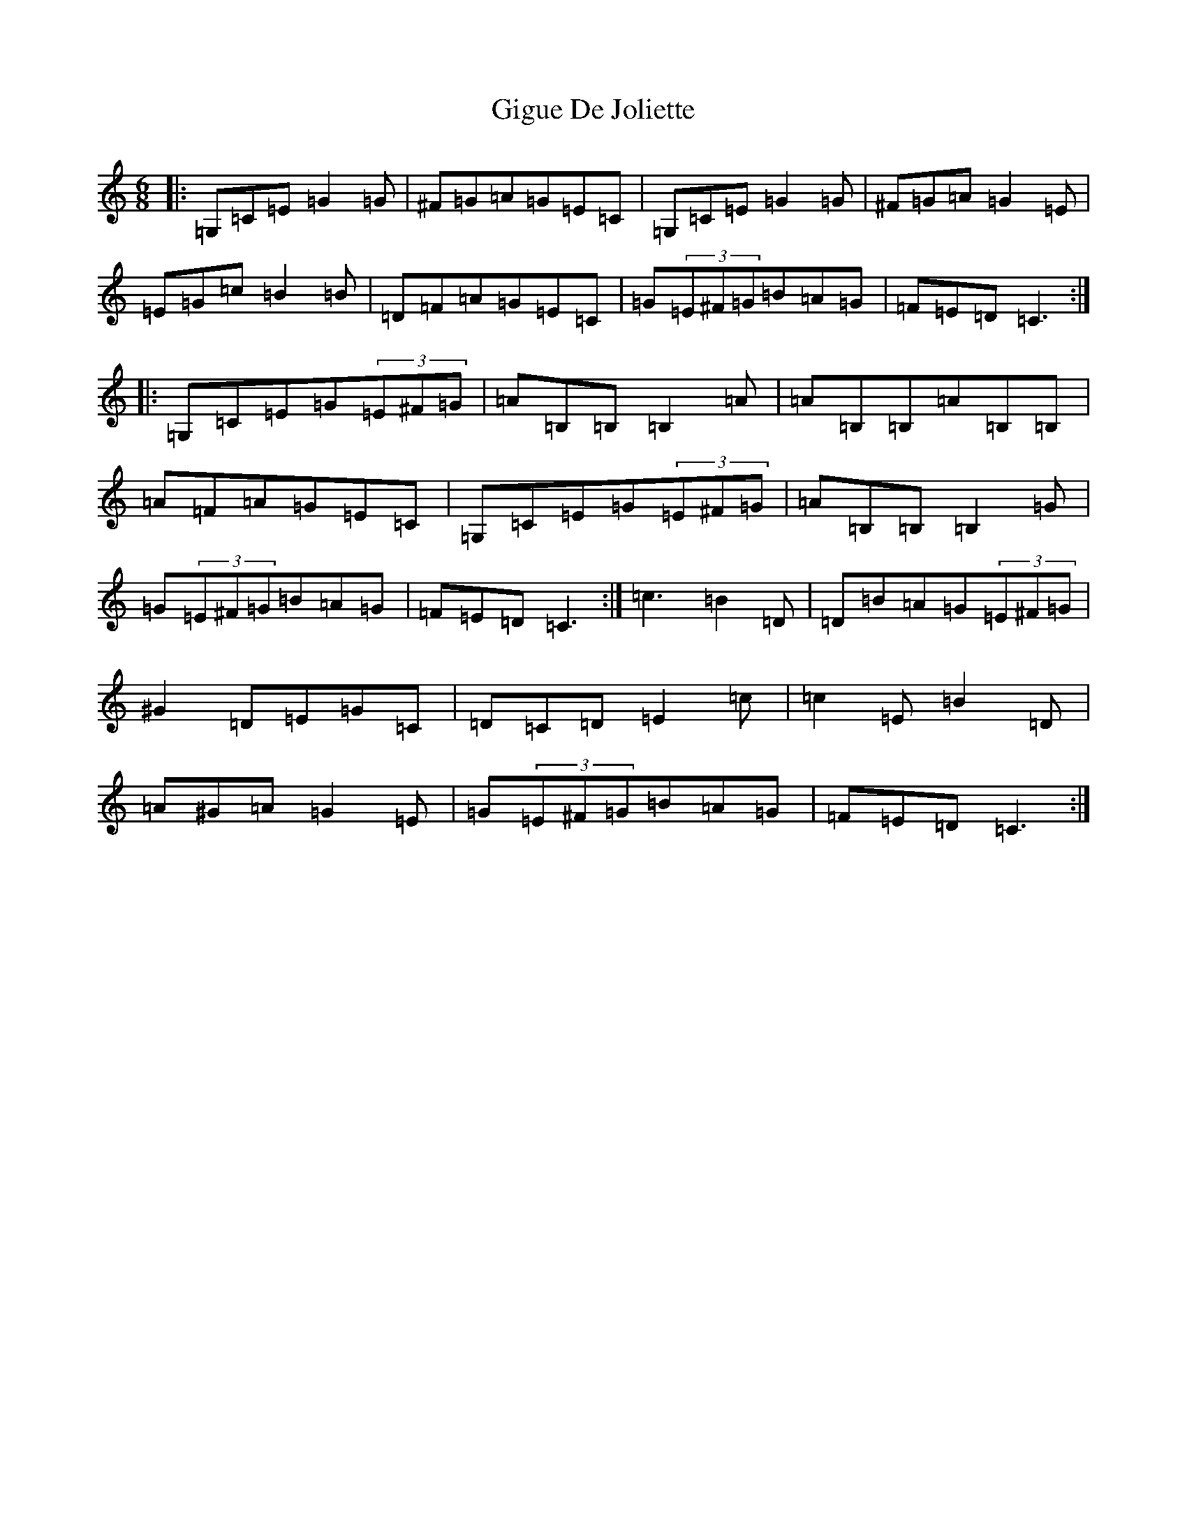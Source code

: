 X: 7911
T: Gigue De Joliette
S: https://thesession.org/tunes/3491#setting3491
R: jig
M:6/8
L:1/8
K: C Major
|:=G,=C=E=G2=G|^F=G=A=G=E=C|=G,=C=E=G2=G|^F=G=A=G2=E|=E=G=c=B2=B|=D=F=A=G=E=C|=G(3=E^F=G=B=A=G|=F=E=D=C3:||:=G,=C=E=G(3=E^F=G|=A=B,=B,=B,2=A|=A=B,=B,=A=B,=B,|=A=F=A=G=E=C|=G,=C=E=G(3=E^F=G|=A=B,=B,=B,2=G|=G(3=E^F=G=B=A=G|=F=E=D=C3:|=c3=B2=D|=D=B=A=G(3=E^F=G|^G2=D=E=G=C|=D=C=D=E2=c|=c2=E=B2=D|=A^G=A=G2=E|=G(3=E^F=G=B=A=G|=F=E=D=C3:|